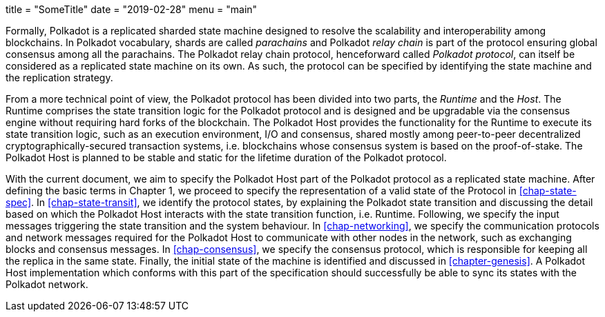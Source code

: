 +++
title = "SomeTitle"
date = "2019-02-28"
menu = "main"
+++

Formally, Polkadot is a replicated sharded state machine designed to
resolve the scalability and interoperability among blockchains. In
Polkadot vocabulary, shards are called _parachains_ and Polkadot _relay
chain_ is part of the protocol ensuring global consensus among all the
parachains. The Polkadot relay chain protocol, henceforward called
_Polkadot protocol_, can itself be considered as a replicated state
machine on its own. As such, the protocol can be specified by
identifying the state machine and the replication strategy.

From a more technical point of view, the Polkadot protocol has been
divided into two parts, the _Runtime_ and the _Host_. The Runtime
comprises the state transition logic for the Polkadot protocol and is
designed and be upgradable via the consensus engine without requiring
hard forks of the blockchain. The Polkadot Host provides the
functionality for the Runtime to execute its state transition logic,
such as an execution environment, I/O and consensus, shared mostly among
peer-to-peer decentralized cryptographically-secured transaction
systems, i.e. blockchains whose consensus system is based on the
proof-of-stake. The Polkadot Host is planned to be stable and static for
the lifetime duration of the Polkadot protocol.

With the current document, we aim to specify the Polkadot Host part of the
Polkadot protocol as a replicated state machine. After defining the basic terms
in Chapter 1, we proceed to specify the representation of a valid state of the
Protocol in <<chap-state-spec>>. In <<chap-state-transit>>, we identify the
protocol states, by explaining the Polkadot state transition and discussing the
detail based on which the Polkadot Host interacts with the state transition
function, i.e. Runtime. Following, we specify the input messages triggering the
state transition and the system behaviour. In <<chap-networking>>, we specify
the communication protocols and network messages required for the Polkadot Host
to communicate with other nodes in the network, such as exchanging blocks and
consensus messages. In <<chap-consensus>>, we specify the consensus protocol,
which is responsible for keeping all the replica in the same state. Finally, the
initial state of the machine is identified and discussed in <<chapter-genesis>>.
A Polkadot Host implementation which conforms with this part of the
specification should successfully be able to sync its states with the Polkadot
network.
